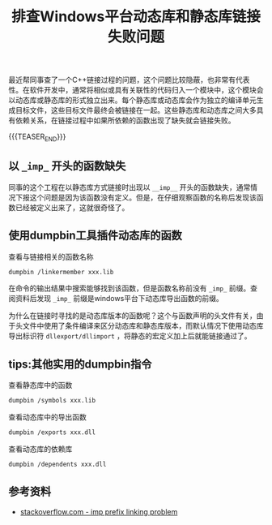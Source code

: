 #+BEGIN_COMMENT
.. title: 排查Windows平台动态库和静态库链接失败问题
.. slug: library-linking-error-on-windows
.. date: 2019-09-22 10:22:09 UTC+08:00
.. tags: cpp, dumpbin, windows, linking, windows
.. category: cpp
.. link:
.. description:
.. type: text
.. status: draft
#+END_COMMENT
#+OPTIONS: num:nil

#+TITLE: 排查Windows平台动态库和静态库链接失败问题

最近帮同事查了一个C++链接过程的问题，这个问题比较隐蔽，也非常有代表性。在软件开发中，通常将相似或具有关联性的代码归入一个模块中，这个模块会以动态库或静态库的形式独立出来。每个静态库或动态库会作为独立的编译单元生成目标文件，这些目标文件最终会被链接在一起。这些静态库和动态库之间大多具有依赖关系，在链接过程中如果所依赖的函数出现了缺失就会链接失败。

{{{TEASER_END}}}

** 以 =_imp_= 开头的函数缺失

同事的这个工程在以静态库方式链接时出现以 =__imp__= 开头的函数缺失，通常情况下报这个问题是因为该函数没有定义。但是，在仔细观察函数的名称后发现该函数已经被定义出来了，这就很奇怪了。

** 使用dumpbin工具插件动态库的函数

查看与链接相关的函数名称
#+BEGIN_SRC sh
dumpbin /linkermember xxx.lib
#+END_SRC

在命令的输出结果中搜索能够找到该函数，但是函数名称前没有 =_imp_= 前缀。查阅资料后发现 =_imp_= 前缀是windows平台下动态库导出函数的前缀。

为什么在链接时寻找的是动态库版本的函数呢？这个与函数声明的头文件有关，由于头文件中使用了条件编译来区分动态库和静态库版本，而默认情况下使用动态库导出标识符 =dllexport/dllimport= ，将静态的宏定义加上后就能链接通过了。

** tips:其他实用的dumpbin指令
查看静态库中的函数
#+BEGIN_SRC sh
dumpbin /symbols xxx.lib
#+END_SRC

查看动态库中的导出函数
#+BEGIN_SRC sh
dumpbin /exports xxx.dll
#+END_SRC

查看动态库的依赖库
#+BEGIN_SRC sh
dumpbin /dependents xxx.dll
#+END_SRC

** 参考资料
- [[https://stackoverflow.com/questions/5159353/how-can-i-get-rid-of-the-imp-prefix-in-the-linker-in-vc][stackoverflow.com - imp prefix linking problem]]
